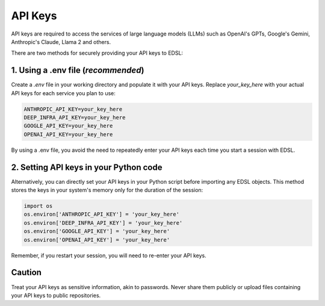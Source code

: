 .. _api_keys:

API Keys
========
API keys are required to access the services of large language models (LLMs) such as OpenAI's GPTs, Google's Gemini, Anthropic's Claude, Llama 2 and others.

There are two methods for securely providing your API keys to EDSL:


1. Using a .env file (*recommended*)
~~~~~~~~~~~~~~~~~~~~~~~~~~~~~~~~~~~~
Create a `.env` file in your working directory and populate it with your API keys.
Replace `your_key_here` with your actual API keys for each service you plan to use:

.. code-block:: python

   ANTHROPIC_API_KEY=your_key_here
   DEEP_INFRA_API_KEY=your_key_here
   GOOGLE_API_KEY=your_key_here
   OPENAI_API_KEY=your_key_here


By using a .env file, you avoid the need to repeatedly enter your API keys each time you start a session with EDSL.


2. Setting API keys in your Python code
~~~~~~~~~~~~~~~~~~~~~~~~~~~~~~~~~~~~~~~~
Alternatively, you can directly set your API keys in your Python script before importing any EDSL objects. 
This method stores the keys in your system's memory only for the duration of the session:

.. code-block:: python

   import os
   os.environ['ANTHROPIC_API_KEY'] = 'your_key_here'
   os.environ['DEEP_INFRA_API_KEY'] = 'your_key_here'
   os.environ['GOOGLE_API_KEY'] = 'your_key_here'
   os.environ['OPENAI_API_KEY'] = 'your_key_here'


Remember, if you restart your session, you will need to re-enter your API keys.


Caution
~~~~~~~
Treat your API keys as sensitive information, akin to passwords. 
Never share them publicly or upload files containing your API keys to public repositories.

